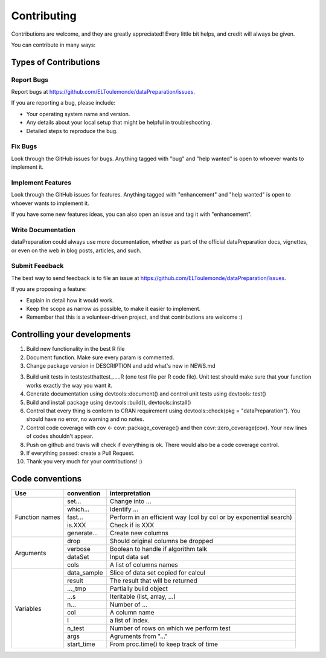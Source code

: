 ============
Contributing
============

Contributions are welcome, and they are greatly appreciated! Every
little bit helps, and credit will always be given.

You can contribute in many ways:

Types of Contributions
----------------------

Report Bugs
~~~~~~~~~~~

Report bugs at https://github.com/ELToulemonde/dataPreparation/issues.

If you are reporting a bug, please include:

* Your operating system name and version.
* Any details about your local setup that might be helpful in troubleshooting.
* Detailed steps to reproduce the bug.

Fix Bugs
~~~~~~~~

Look through the GitHub issues for bugs. Anything tagged with "bug"
and "help wanted" is open to whoever wants to implement it.

Implement Features
~~~~~~~~~~~~~~~~~~

Look through the GitHub issues for features. Anything tagged with "enhancement"
and "help wanted" is open to whoever wants to implement it.

If you have some new features ideas, you can also open an issue and tag it with 
"enhancement".

Write Documentation
~~~~~~~~~~~~~~~~~~~

dataPreparation could always use more documentation, whether as part of the
official dataPreparation docs, vignettes, or even on the web in blog posts,
articles, and such.

Submit Feedback
~~~~~~~~~~~~~~~

The best way to send feedback is to file an issue at https://github.com/ELToulemonde/dataPreparation/issues.

If you are proposing a feature:

* Explain in detail how it would work.
* Keep the scope as narrow as possible, to make it easier to implement.
* Remember that this is a volunteer-driven project, and that contributions
  are welcome :)

  
Controlling your developments
-----------------------------

1. Build new functionality in the best R file

2. Document function. Make sure every param is commented. 

3. Change package version in DESCRIPTION and add what's new in NEWS.md

3. Build unit tests in tests\testthat\test_.....R (one test file per R code file). Unit test should make sure that your function works exactly the way you want it.

4. Generate documentation using devtools::document() and control unit tests using devtools::test()

5. Build and install package using devtools::build(), devtools::install()

6. Control that every thing is conform to CRAN requirement using devtools::check(pkg = "dataPreparation"). You should have no error, no warning and no notes.

7. Control code coverage with cov <- covr::package_coverage() and then covr::zero_coverage(cov). Your new lines of codes shouldn't appear.

8. Push on github and travis will check if everything is ok. There would also be a code coverage control.
9. If everything passed: create a Pull Request.

10. Thank you very much for your contributions! :)
  
  
Code conventions
-----------------

+---------------+-------------+----------------------------------------+
|Use            | convention  | interpretation                         |
+===============+=============+========================================+
|Function names | set...      | Change into ...                        |
+               +-------------+----------------------------------------+
|               | which...    | Identify ...                           |
+               +-------------+----------------------------------------+
|               | fast...     | Perform in an efficient way            |
+               +             + (col by col or by exponential search)  +
|               |             |                                        |
+               +-------------+----------------------------------------+
|               | is.XXX      | Check if is XXX                        |
+               +-------------+----------------------------------------+
|               | generate... | Create new columns                     |
+---------------+-------------+----------------------------------------+
|Arguments      | drop        | Should original columns be dropped     |
+               +-------------+----------------------------------------+
|               | verbose     | Boolean to handle if algorithm talk    |
+               +-------------+----------------------------------------+
|               | dataSet     | Input data set                         |
+               +-------------+----------------------------------------+
|               | cols        | A list of columns names                |
+---------------+-------------+----------------------------------------+
| Variables     | data_sample | Slice of data set copied for calcul    |
+               +-------------+----------------------------------------+
|               | result      | The result that will be returned       |
+               +-------------+----------------------------------------+
|               | ..._tmp     | Partially build object                 |
+               +-------------+----------------------------------------+
|               | ...s        | Iteritable (list, array, ...)          |
+               +-------------+----------------------------------------+
|               | n...        | Number of ...                          |
+               +-------------+----------------------------------------+
|               | col         | A column name                          |
+               +-------------+----------------------------------------+
|               | I           | a list of index.                       |
+               +-------------+----------------------------------------+
|               | n_test      | Number of rows on which we perform test|
+               +-------------+----------------------------------------+
|               | args        | Agruments from "..."                   |
+               +-------------+----------------------------------------+
|               | start_time  | From proc.time() to keep track of time |
+---------------+-------------+----------------------------------------+ 
